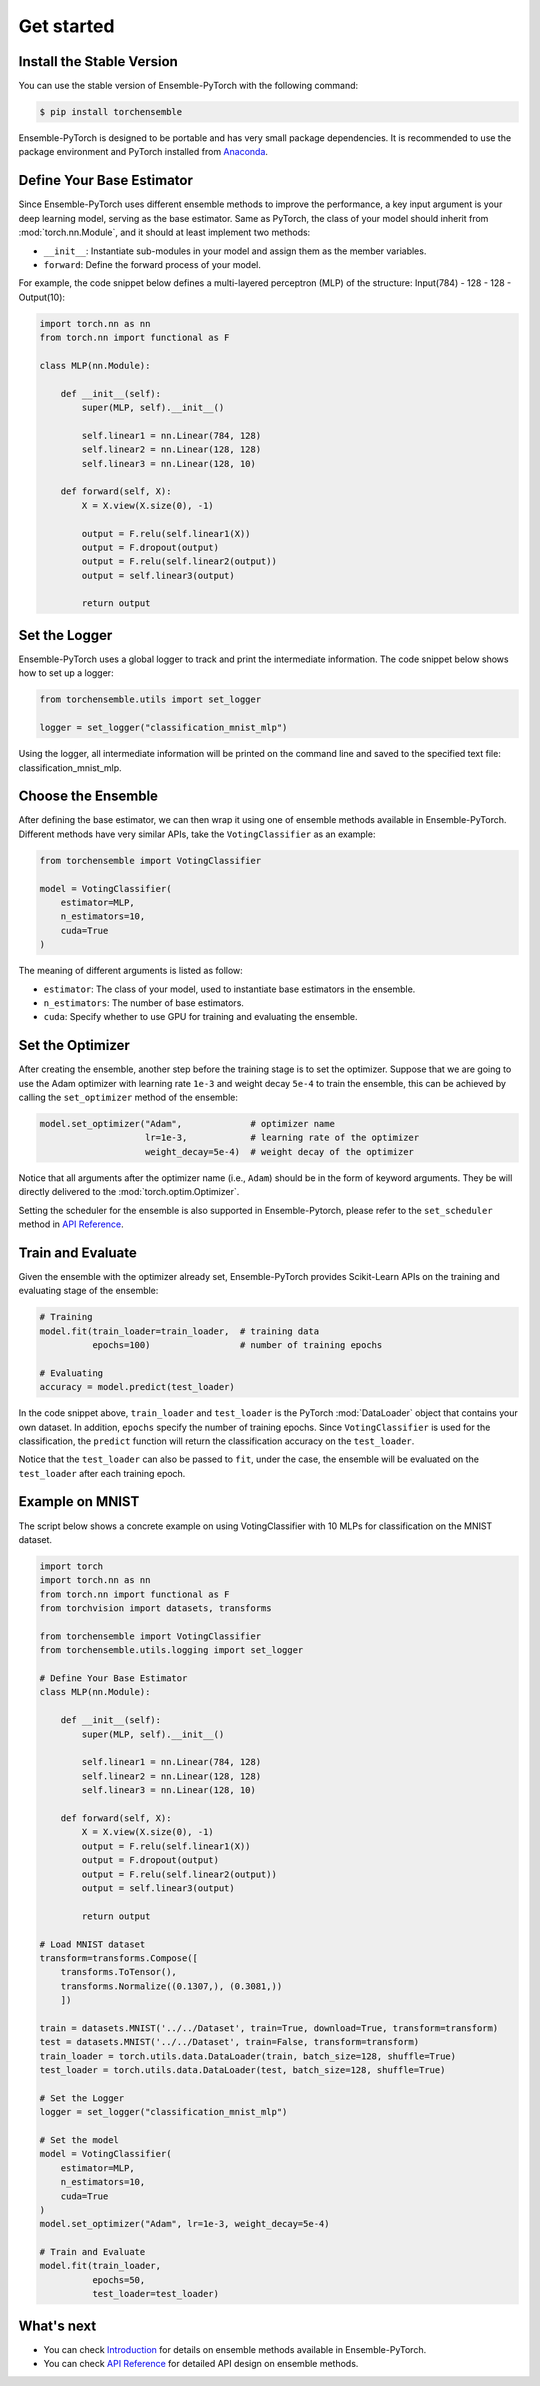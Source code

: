 Get started
===========

Install the Stable Version
--------------------------

You can use the stable version of Ensemble-PyTorch with the following command:

.. code-block:: bash

    $ pip install torchensemble

Ensemble-PyTorch is designed to be portable and has very small package dependencies. It is recommended to use the package environment and PyTorch installed from `Anaconda <https://www.anaconda.com/>`__.

Define Your Base Estimator
--------------------------

Since Ensemble-PyTorch uses different ensemble methods to improve the performance, a key input argument is your deep learning model, serving as the base estimator. Same as PyTorch, the class of your model should inherit from :mod:`torch.nn.Module`, and it should at least implement two methods:

* ``__init__``: Instantiate sub-modules in your model and assign them as the member variables.
* ``forward``: Define the forward process of your model.

For example, the code snippet below defines a multi-layered perceptron (MLP) of the structure: Input(784) - 128 - 128 - Output(10):

.. code-block:: python

    import torch.nn as nn
    from torch.nn import functional as F

    class MLP(nn.Module):

        def __init__(self):
            super(MLP, self).__init__()

            self.linear1 = nn.Linear(784, 128)
            self.linear2 = nn.Linear(128, 128)
            self.linear3 = nn.Linear(128, 10)

        def forward(self, X):
            X = X.view(X.size(0), -1)

            output = F.relu(self.linear1(X))
            output = F.dropout(output)
            output = F.relu(self.linear2(output))
            output = self.linear3(output)

            return output

Set the Logger
--------------

Ensemble-PyTorch uses a global logger to track and print the intermediate information. The code snippet below shows how to set up a logger:

.. code-block:: python

    from torchensemble.utils import set_logger

    logger = set_logger("classification_mnist_mlp")

Using the logger, all intermediate information will be printed on the command line and saved to the specified text file: classification_mnist_mlp.

Choose the Ensemble
-------------------

After defining the base estimator, we can then wrap it using one of ensemble methods available in Ensemble-PyTorch. Different methods have very similar APIs, take the ``VotingClassifier`` as an example:

.. code-block:: python

    from torchensemble import VotingClassifier

    model = VotingClassifier(
        estimator=MLP,
        n_estimators=10,
        cuda=True
    )

The meaning of different arguments is listed as follow:

* ``estimator``: The class of your model, used to instantiate base estimators in the ensemble.
* ``n_estimators``: The number of base estimators.
* ``cuda``: Specify whether to use GPU for training and evaluating the ensemble.

Set the Optimizer
-----------------

After creating the ensemble, another step before the training stage is to set the optimizer. Suppose that we are going to use the Adam optimizer with learning rate ``1e-3`` and weight decay ``5e-4`` to train the ensemble, this can be achieved by calling the ``set_optimizer`` method of the ensemble:

.. code-block:: python

    model.set_optimizer("Adam",             # optimizer name
                        lr=1e-3,            # learning rate of the optimizer
                        weight_decay=5e-4)  # weight decay of the optimizer

Notice that all arguments after the optimizer name (i.e., ``Adam``) should be in the form of keyword arguments. They be will directly delivered to the :mod:`torch.optim.Optimizer`.

Setting the scheduler for the ensemble is also supported in Ensemble-Pytorch, please refer to the ``set_scheduler`` method in `API Reference <./parameters.html>`__.

Train and Evaluate
------------------

Given the ensemble with the optimizer already set, Ensemble-PyTorch provides Scikit-Learn APIs on the training and evaluating stage of the ensemble:

.. code-block:: python

    # Training
    model.fit(train_loader=train_loader,  # training data
              epochs=100)                 # number of training epochs

    # Evaluating
    accuracy = model.predict(test_loader)

In the code snippet above, ``train_loader`` and ``test_loader`` is the PyTorch :mod:`DataLoader` object that contains your own dataset. In addition, ``epochs`` specify the number of training epochs. Since ``VotingClassifier`` is used for the classification, the ``predict`` function will return the classification accuracy on the ``test_loader``.

Notice that the ``test_loader`` can also be passed to ``fit``, under the case, the ensemble will be evaluated on the ``test_loader`` after each training epoch.

Example on MNIST
----------------

The script below shows a concrete example on using VotingClassifier with 10 MLPs for classification on the MNIST dataset.

.. code-block:: python

    import torch
    import torch.nn as nn
    from torch.nn import functional as F
    from torchvision import datasets, transforms

    from torchensemble import VotingClassifier
    from torchensemble.utils.logging import set_logger

    # Define Your Base Estimator
    class MLP(nn.Module):

        def __init__(self):
            super(MLP, self).__init__()

            self.linear1 = nn.Linear(784, 128)
            self.linear2 = nn.Linear(128, 128)
            self.linear3 = nn.Linear(128, 10)

        def forward(self, X):
            X = X.view(X.size(0), -1)
            output = F.relu(self.linear1(X))
            output = F.dropout(output)
            output = F.relu(self.linear2(output))
            output = self.linear3(output)

            return output

    # Load MNIST dataset
    transform=transforms.Compose([
        transforms.ToTensor(),
        transforms.Normalize((0.1307,), (0.3081,))
        ])

    train = datasets.MNIST('../../Dataset', train=True, download=True, transform=transform)
    test = datasets.MNIST('../../Dataset', train=False, transform=transform)
    train_loader = torch.utils.data.DataLoader(train, batch_size=128, shuffle=True)
    test_loader = torch.utils.data.DataLoader(test, batch_size=128, shuffle=True)

    # Set the Logger
    logger = set_logger("classification_mnist_mlp")

    # Set the model
    model = VotingClassifier(
        estimator=MLP,
        n_estimators=10,
        cuda=True
    )
    model.set_optimizer("Adam", lr=1e-3, weight_decay=5e-4)

    # Train and Evaluate
    model.fit(train_loader,
              epochs=50,
              test_loader=test_loader)

What's next
-----------
* You can check `Introduction <./introduction.html>`__ for details on ensemble methods available in Ensemble-PyTorch.
* You can check `API Reference <./parameters.html>`__ for detailed API design on ensemble methods.
